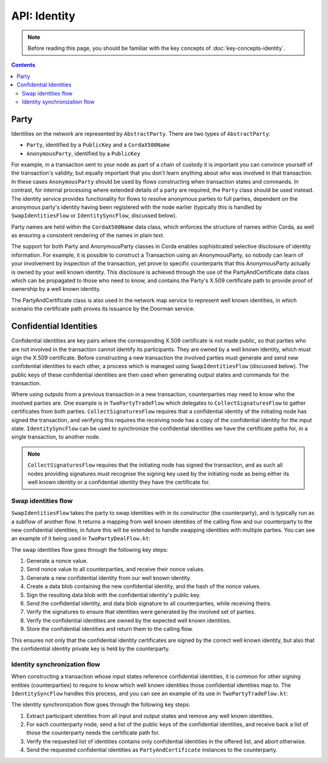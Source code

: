 API: Identity
=============

.. note:: Before reading this page, you should be familiar with the key concepts of :doc:`key-concepts-identity`.

.. contents::

Party
-----
Identities on the network are represented by ``AbstractParty``. There are two types of ``AbstractParty``:

* ``Party``, identified by a ``PublicKey`` and a ``CordaX500Name``

* ``AnonymousParty``, identified by a ``PublicKey``

For example, in a transaction sent to your node as part of a chain of custody it is important you can convince yourself
of the transaction's validity, but equally important that you don't learn anything about who was involved in that
transaction. In these cases ``AnonymousParty`` should be used by flows constructing when transaction states and commands.
In contrast, for internal processing where extended details of a party are required, the ``Party`` class should be used
instead. The identity service provides functionality for flows to resolve anonymous parties to full parties, dependent
on the anonymous party's identity having been registered with the node earlier (typically this is handled by
``SwapIdentitiesFlow`` or ``IdentitySyncFlow``, discussed below).

Party names are held within the ``CordaX500Name`` data class, which enforces the structure of names within Corda, as
well as ensuring a consistent rendering of the names in plain text.

The support for both Party and AnonymousParty classes in Corda enables sophisticated selective disclosure of identity
information. For example, it is possible to construct a Transaction using an AnonymousParty, so nobody can learn of your
involvement by inspection of the transaction, yet prove to specific counterparts that this AnonymousParty actually is
owned by your well known identity. This disclosure is achieved through the use of the PartyAndCertificate data class
which can be propagated to those who need to know, and contains the Party's X.509 certificate path to provide proof of
ownership by a well known identity.

The PartyAndCertificate class is also used in the network map service to represent well known identities, in which
scenario the certificate path proves its issuance by the Doorman service.


Confidential Identities
-----------------------

Confidential identities are key pairs where the corresponding X.509 certificate is not made public, so that parties who
are not involved in the transaction cannot identify its participants. They are owned by a well known identity, which
must sign the X.509 certificate. Before constructing a new transaction the involved parties must generate and send new
confidential identities to each other, a process which is managed using ``SwapIdentitiesFlow`` (discussed below). The
public keys of these confidential identities are then used when generating output states and commands for the transaction.

Where using outputs from a previous transaction in a new transaction, counterparties may need to know who the involved
parties are. One example is in ``TwoPartyTradeFlow`` which delegates to ``CollectSignaturesFlow`` to gather certificates
from both parties. ``CollectSignaturesFlow`` requires that a confidential identity of the initiating node has signed
the transaction, and verifying this requires the receiving node has a copy of the confidential identity for the input
state. ``IdentitySyncFlow`` can be used to synchronize the confidential identities we have the certificate paths for, in
a single transaction, to another node.

.. note:: ``CollectSignaturesFlow`` requires that the initiating node has signed the transaction, and as such all nodes
   providing signatures must recognise the signing key used by the initiating node as being either its well known identity
   or a confidential identity they have the certificate for.

Swap identities flow
~~~~~~~~~~~~~~~~~~~~

``SwapIdentitiesFlow`` takes the party to swap identities with in its constructor (the counterparty), and is typically run as a subflow of
another flow. It returns a mapping from well known identities of the calling flow and our counterparty to the new
confidential identities; in future this will be extended to handle swapping identities with multiple parties.
You can see an example of it being used in ``TwoPartyDealFlow.kt``:

.. container:: codeset

    .. literalinclude:: ../../finance/src/main/kotlin/net/corda/finance/flows/TwoPartyDealFlow.kt
        :language: kotlin
        :start-after: DOCSTART 2
        :end-before: DOCEND 2

The swap identities flow goes through the following key steps:

1. Generate a nonce value.
2. Send nonce value to all counterparties, and receive their nonce values.
3. Generate a new confidential identity from our well known identity.
4. Create a data blob containing the new confidential identity, and the hash of the nonce values.
5. Sign the resulting data blob with the confidential identity's public key.
6. Send the confidential identity, and data blob signature to all counterparties, while receiving theirs.
7. Verify the signatures to ensure that identities were generated by the involved set of parties.
8. Verify the confidential identities are owned by the expected well known identities.
9. Store the confidential identities and return them to the calling flow.

This ensures not only that the confidential identity certificates are signed by the correct well known identity, but
also that the confidential identity private key is held by the counterparty.

Identity synchronization flow
~~~~~~~~~~~~~~~~~~~~~~~~~~~~~

When constructing a transaction whose input states reference confidential identities, it is common for other signing
entities (counterparties) to require to know which well known identities those confidential identities map to. The
``IdentitySyncFlow`` handles this process, and you can see an example of its use in ``TwoPartyTradeFlow.kt``:

.. container:: codeset

    .. literalinclude:: ../../finance/src/main/kotlin/net/corda/finance/flows/TwoPartyTradeFlow.kt
        :language: kotlin
        :start-after: DOCSTART 6
        :end-before: DOCEND 6

The identity synchronization flow goes through the following key steps:

1. Extract participant identities from all input and output states and remove any well known identities.
2. For each counterparty node, send a list of the public keys of the confidential identities, and receive back a list
   of those the counterparty needs the certificate path for.
3. Verify the requested list of identities contains only confidential identities in the offered list, and abort otherwise.
4. Send the requested confidential identities as ``PartyAndCertificate`` instances to the counterparty.
